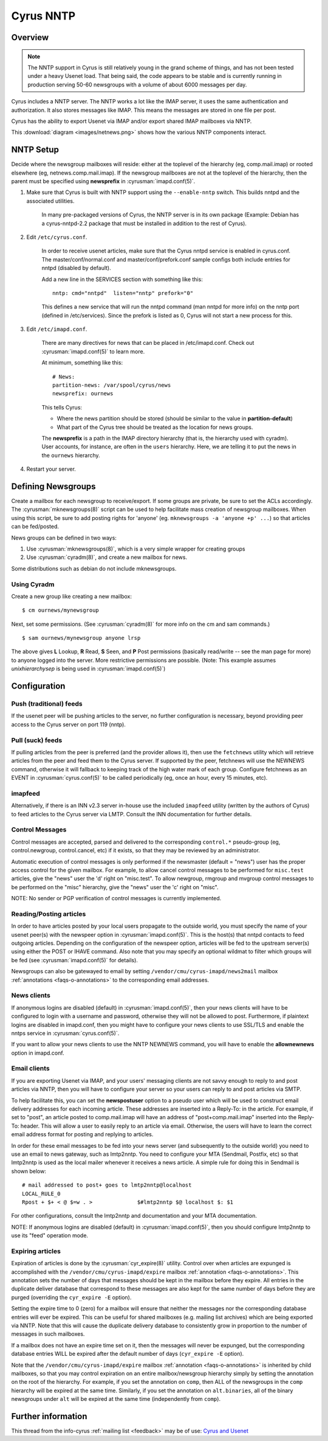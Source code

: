 .. _cyrus-nntp:

==========
Cyrus NNTP
==========

Overview
========

.. note::

    The NNTP support in Cyrus is still relatively young in the grand scheme of things, and has not been tested under a heavy Usenet load. That being said, the code appears to be stable and is currently running in production serving 50-60 newsgroups with a volume of about 6000 messages per day.

Cyrus includes a NNTP server. The NNTP works a lot like the IMAP server, it uses the same authentication and authorization. It also stores messages like IMAP. This means the messages are stored in one file per post.

Cyrus has the ability to export Usenet via IMAP and/or export shared IMAP mailboxes via NNTP. 

This :download:`diagram <images/netnews.png>` shows how the various NNTP components interact.

NNTP Setup
==========

Decide where the newsgroup mailboxes will reside: either at the toplevel of the hierarchy (eg, comp.mail.imap) or rooted elsewhere (eg, netnews.comp.mail.imap). If the newsgroup mailboxes are not at the toplevel of the hierarchy, then the parent must be specified using **newsprefix** in :cyrusman:`imapd.conf(5)`. 

1. Make sure that Cyrus is built with NNTP support using the ``--enable-nntp`` switch. This builds nntpd and the associated utilities.
    
    In many pre-packaged versions of Cyrus, the NNTP server is in its own package (Example: Debian has a cyrus-nntpd-2.2 package that must be installed in addition to the rest of Cyrus).

2. Edit ``/etc/cyrus.conf``.

    In order to receive usenet articles, make sure that the Cyrus nntpd service is enabled in cyrus.conf. The master/conf/normal.conf and master/conf/prefork.conf sample configs both include entries for nntpd (disabled by default).

    Add a new line in the SERVICES section with something like this::

        nntp: cmd="nntpd"  listen="nntp" prefork="0"
    
    This defines a new service that will run the nntpd command (man nntpd for more info) on the nntp port (defined in /etc/services). Since the prefork is listed as 0, Cyrus will not start a new process for this.

3. Edit ``/etc/imapd.conf``.

    There are many directives for news that can be placed in /etc/imapd.conf. Check out :cyrusman:`imapd.conf(5)` to learn more.

    At minimum, something like this::

        # News:
        partition-news: /var/spool/cyrus/news
        newsprefix: ournews

    This tells Cyrus:

    * Where the news partition should be stored (should be similar to the value in **partition-default**)
    * What part of the Cyrus tree should be treated as the location for news groups.

    The **newsprefix** is a path in the IMAP directory hierarchy (that is, the hierarchy used with cyradm). User accounts, for instance, are often in the ``users`` hierarchy. Here, we are telling it to put the news in the ``ournews`` hierarchy.

4. Restart your server.

Defining Newsgroups
===================

Create a mailbox for each newsgroup to receive/export. If some groups are private, be sure to set the ACLs accordingly. The :cyrusman:`mknewsgroups(8)` script can be used to help facilitate mass creation of newsgroup mailboxes. When using this script, be sure to add posting rights for 'anyone' (eg. ``mknewsgroups -a 'anyone +p' ...``) so that articles can be fed/posted.

News groups can be defined in two ways:

1. Use :cyrusman:`mknewsgroups(8)`, which is a very simple wrapper for creating groups
2. Use :cyrusman:`cyradm(8)`, and create a new mailbox for news.

Some distributions such as debian do not include mknewsgroups.

Using Cyradm
------------

Create a new group like creating a new mailbox::

    $ cm ournews/mynewsgroup

Next, set some permissions. (See :cyrusman:`cyradm(8)` for more info on the cm and sam commands.)

::

    $ sam ournews/mynewsgroup anyone lrsp

The above gives **L** Lookup, **R** Read, **S** Seen, and **P** Post permissions (basically read/write -- see the man page for more) to anyone logged into the server. More restrictive permissions are possible. (Note: This example assumes *unixhierarchysep* is being used in :cyrusman:`imapd.conf(5)`)    

Configuration
=============

Push (traditional) feeds
------------------------

If the usenet peer will be pushing articles to the server, no further configuration is necessary, beyond providing peer access to the Cyrus server on port 119 (nntp).

Pull (suck) feeds
-----------------

If pulling articles from the peer is preferred (and the provider allows it), then use the ``fetchnews`` utility which will retrieve articles from the peer and feed them to the Cyrus server. If supported by the peer, fetchnews will use the NEWNEWS command, otherwise it will fallback to keeping track of the high water mark of each group. Configure fetchnews as an EVENT in :cyrusman:`cyrus.conf(5)` to be called periodically (eg, once an hour, every 15 minutes, etc).

imapfeed
--------

Alternatively, if there is an INN v2.3 server in-house use the included ``imapfeed`` utility (written by the authors of Cyrus) to feed articles to the Cyrus server via LMTP. Consult the INN documentation for further details.

Control Messages
----------------

Control messages are accepted, parsed and delivered to the corresponding ``control.*`` pseudo-group (eg, control.newgroup, control.cancel, etc) if it exists, so that they may be reviewed by an administrator.

Automatic execution of control messages is only performed if the newsmaster (default = "news") user has the proper access control for the given mailbox. For example, to allow cancel control messages to be performed for ``misc.test`` articles, give the "news" user the 'd' right on "misc.test". To allow newgroup, rmgroup and mvgroup control messages to be performed on the "misc" hierarchy, give the "news" user the 'c' right on "misc".

NOTE: No sender or PGP verification of control messages is currently implemented.

Reading/Posting articles
------------------------

In order to have articles posted by your local users propagate to the outside world, you must specify the name of your usenet peer(s) with the newspeer option in :cyrusman:`imapd.conf(5)`. This is the host(s) that nntpd contacts to feed outgoing articles. Depending on the configuration of the newspeer option, articles will be fed to the upstream server(s) using either the POST or IHAVE command. Also note that you may specify an optional wildmat to filter which groups will be fed (see :cyrusman:`imapd.conf(5)` for details).

Newsgroups can also be gatewayed to email by setting ``/vendor/cmu/cyrus-imapd/news2mail`` mailbox :ref:`annotations <faqs-o-annotations>` to the corresponding email addresses.

News clients
------------

If anonymous logins are disabled (default) in :cyrusman:`imapd.conf(5)`, then your news clients will have to be configured to login with a username and password, otherwise they will not be allowed to post. Furthermore, if plaintext logins are disabled in imapd.conf, then you might have to configure your news clients to use SSL/TLS and enable the nntps service in :cyrusman:`cyrus.conf(5)`.

If you want to allow your news clients to use the NNTP NEWNEWS command, you will have to enable the **allownewnews** option in imapd.conf.

Email clients
-------------

If you are exporting Usenet via IMAP, and your users' messaging clients are not savvy enough to reply to and post articles via NNTP, then you will have to configure your server so your users can reply to and post articles via SMTP.

To help facilitate this, you can set the **newspostuser** option to a pseudo user which will be used to construct email delivery addresses for each incoming article. These addresses are inserted into a Reply-To: in the article. For example, if set to "post", an article posted to comp.mail.imap will have an address of "post+comp.mail.imap" inserted into the Reply-To: header. This will allow a user to easily reply to an article via email. Otherwise, the users will have to learn the correct email address format for posting and replying to articles.

In order for these email messages to be fed into your news server (and subsequently to the outside world) you need to use an email to news gateway, such as lmtp2nntp. You need to configure your MTA (Sendmail, Postfix, etc) so that lmtp2nntp is used as the local mailer whenever it receives a news article. A simple rule for doing this in Sendmail is shown below::

    # mail addressed to post+ goes to lmtp2nntp@localhost
    LOCAL_RULE_0
    Rpost + $+ < @ $=w . >		$#lmtp2nntp $@ localhost $: $1

For other configurations, consult the lmtp2nntp and documentation and your MTA documentation.

NOTE: If anonymous logins are disabled (default) in :cyrusman:`imapd.conf(5)`, then you should configure lmtp2nntp to use its "feed" operation mode.

Expiring articles
-----------------

Expiration of articles is done by the :cyrusman:`cyr_expire(8)` utility. Control over when articles are expunged is accomplished with the ``/vendor/cmu/cyrus-imapd/expire`` mailbox :ref:`annotation <faqs-o-annotations>`. This annotation sets the number of days that messages should be kept in the mailbox before they expire. All entries in the duplicate deliver database that correspond to these messages are also kept for the same number of days before they are purged (overriding the ``cyr_expire -E`` option).

Setting the expire time to 0 (zero) for a mailbox will ensure that neither the messages nor the corresponding database entries will ever be expired. This can be useful for shared mailboxes (e.g. mailing list archives) which are being exported via NNTP. Note that this will cause the duplicate delivery database to consistently grow in proportion to the number of messages in such mailboxes.

If a mailbox does not have an expire time set on it, then the messages will never be expunged, but the corresponding database entries WILL be expired after the default number of days (``cyr_expire -E`` option).

Note that the ``/vendor/cmu/cyrus-imapd/expire`` mailbox :ref:`annotation <faqs-o-annotations>` is inherited by child mailboxes, so that you may control expiration on an entire mailbox/newsgroup hierarchy simply by setting the annotation on the root of the hierarchy. For example, if you set the annotation on ``comp``, then ALL of the newsgroups in the ``comp`` hierarchy will be expired at the same time. Similarly, if you set the annotation on ``alt.binaries``, all of the binary newsgroups under ``alt`` will be expired at the same time (independently from ``comp``).


Further information
===================

This thread from the info-cyrus :ref:`mailing list <feedback>` may be of use: `Cyrus and Usenet <http://www.mail-archive.com/info-cyrus%40lists.andrew.cmu.edu/msg22725.html>`_

